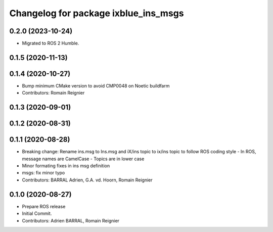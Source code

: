 ^^^^^^^^^^^^^^^^^^^^^^^^^^^^^^^^^^^^^
Changelog for package ixblue_ins_msgs
^^^^^^^^^^^^^^^^^^^^^^^^^^^^^^^^^^^^^

0.2.0 (2023-10-24)
------------------
* Migrated to ROS 2 Humble.

0.1.5 (2020-11-13)
------------------

0.1.4 (2020-10-27)
------------------
* Bump minimum CMake version to avoid CMP0048 on Noetic buildfarm
* Contributors: Romain Reignier

0.1.3 (2020-09-01)
------------------

0.1.2 (2020-08-31)
------------------

0.1.1 (2020-08-28)
------------------
* Breaking change: Rename ins.msg to Ins.msg and iX/ins topic to ix/ins topic to follow ROS coding style
  - In ROS, message names are CamelCase
  - Topics are in lower case
* Minor formating fixes in ins msg definition
* msgs: fix minor typo
* Contributors: BARRAL Adrien, G.A. vd. Hoorn, Romain Reignier

0.1.0 (2020-08-27)
------------------
* Prepare ROS release
* Initial Commit.
* Contributors: Adrien BARRAL, Romain Reignier
